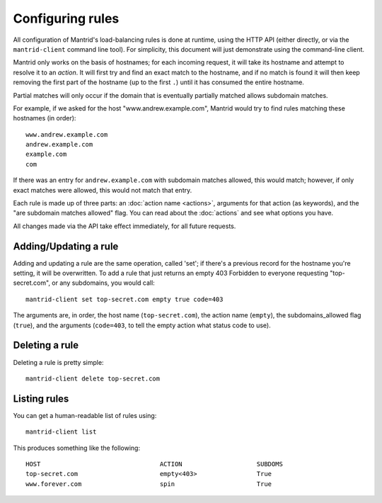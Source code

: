 Configuring rules
=================

All configuration of Mantrid's load-balancing rules is done at runtime, using the HTTP API (either directly, or via the ``mantrid-client`` command line tool). For simplicity, this document will just demonstrate using the command-line client.

Mantrid only works on the basis of hostnames; for each incoming request, it will take its hostname and attempt to resolve it to an *action*. It will first try and find an exact match to the hostname, and if no match is found it will then keep removing the first part of the hostname (up to the first ``.``) until it has consumed the entire hostname.

Partial matches will only occur if the domain that is eventually partially matched allows subdomain matches.

For example, if we asked for the host "www.andrew.example.com", Mantrid would try to find rules matching these hostnames (in order)::

    www.andrew.example.com
    andrew.example.com
    example.com
    com

If there was an entry for ``andrew.example.com`` with subdomain matches allowed, this would match; however, if only exact matches were allowed, this would not match that entry.

Each rule is made up of three parts: an :doc:`action name <actions>`, arguments for that action (as keywords), and the "are subdomain matches allowed" flag. You can read about the :doc:`actions` and see what options you have.

All changes made via the API take effect immediately, for all future requests.


Adding/Updating a rule
----------------------

Adding and updating a rule are the same operation, called 'set'; if there's a previous record for the hostname you're setting, it will be overwritten. To add a rule that just returns an empty 403 Forbidden to everyone requesting "top-secret.com", or any subdomains, you would call::

    mantrid-client set top-secret.com empty true code=403

The arguments are, in order, the host name (``top-secret.com``), the action name (``empty``), the subdomains_allowed flag (``true``), and the arguments (``code=403``, to tell the empty action what status code to use).


Deleting a rule
---------------

Deleting a rule is pretty simple::

    mantrid-client delete top-secret.com


Listing rules
-------------

You can get a human-readable list of rules using::

    mantrid-client list

This produces something like the following::

    HOST                                ACTION                    SUBDOMS 
    top-secret.com                      empty<403>                True    
    www.forever.com                     spin                      True
